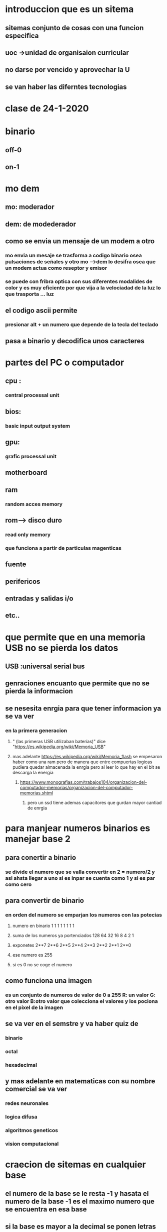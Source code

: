 * introduccion que es un sitema
** sitemas conjunto de cosas con una funcion especifica
** uoc ->unidad de organisaion curricular
** no darse por vencido y aprovechar la U
** se van haber las diferntes tecnologias 
* clase de 24-1-2020
* binario
** off-0
** on-1
* mo dem
** mo: moderador 
** dem: de modederador
** como se envia un mensaje de un modem a otro
*** mo envia un mesaje se trasforma a codigo binario osea pulsaciones de señales y otro mo -->dem lo desifra osea que un modem actua como reseptor y emisor
*** se puede con fribra optica con sus diferentes modalides de color y es muy eficiente por que vija a la velociadad de la luz lo que trasporta ... luz
** el codigo ascii permite
*** presionar alt + un numero que depende de la tecla del teclado
** pasa  a binario y decodifica unos caracteres
* partes del PC o computador
** cpu :
*** central processal unit
** bios:
*** basic input output system
** gpu:
***  grafic processal unit
** motherboard
** ram
*** random acces memory
** rom--> disco duro
*** read only memory
*** que funciona a partir de particulas magenticas
** fuente
** perifericos
** entradas y salidas i/o
** etc..
* que permite que en una memoria USB  no se pierda los datos
** USB :universal serial bus
** genraciones encuanto que permite que no se pierda la informacion
** se nesesita enrgia para que tener informacion ya se va ver
*** en la primera generacion 
**** " (las primeras USB utilizaban baterías)" dice "https://es.wikipedia.org/wiki/Memoria_USB" 
**** mas adelante https://es.wikipedia.org/wiki/Memoria_flash se empesaron haber como una ram pero de manera que entre compuertas logicas pudiera quedar almacenada la enrgia pero al leer lo que hay en el bit se descarga la energia 
***** https://www.monografias.com/trabajos104/organizacion-del-computador-memorias/organizacion-del-computador-memorias.shtml
****** pero un ssd tiene ademas  capacitores que gurdan mayor cantiad de enrgia
* para manjear numeros binarios es manejar base 2
** para conertir a binario
*** se divide el numero que se valla convertir en 2 = numero/2 y asi ahsta llegar a uno si es inpar se  cuenta como 1 y si es par como cero
** para convertir de binario
*** en orden del numero se emparjan los numeros con las potecias 
***** numero en binario                   1    1     1   1    1    1    1    1   
***** suma de los numeros ya portenciados 128  64   32   16   8    4    2    1   
***** exponetes                           2**7 2**6 2**5 2**4 2**3 2**2 2**1 2**0
***** ese numero es 255
***** si es 0 no se coge el numero
** como funciona una imagen 
*** es un conjunto de numeros  de  valor de 0  a  255 R: un valor G: otro valor B:otro valor que colecciona el valores y los pociona en el pixel de la imagen
** se va ver en el semstre y va haber quiz de 
*** binario
*** octal
*** hexadecimal
** y mas adelante en matematicas con su nombre comercial se va ver 
*** redes neuronales
*** logica difusa
*** algoritmos geneticos
*** vision computacional
* craecion de sitemas en cualquier base 
** el numero de la base se le resta -1 y hasata el numero de la base -1 es el maximo numero que se encuentra en esa base
** si la base es mayor a la decimal se ponen letras
* sumar sistemas de cualquier base con sistemas de la misma base
** base 2,5,7,8,10,14,16
** si llega al maximo numero de la base se le adiciona una al siguente numero lo que quedo en el aire  y luego al sigiente hasta que termine
** para convertir una base en otra se pasa a  los de base 10 o base 2 y se pasa al la base que quiera
* se ve tambien los operadores MOD modulo y DIV division entera 
** para sumar diferentes bases se deve apasar a una base en "comun"
** 
* ejercios para practicar
** 2984 base 10  pasar a estas bases
*** 2
**** 2984 /2 =mod 0 =div 
***** 1
***** 9/2
***** div 4 mod 1
***** (8+1)/2
***** div 4 mod 1
***** (4+1)/2
***** div 2 mod 1
**** 
*** 4
*** 8
*** 16
*** 5
*** 7
** 1325 bases
*** 2
*** 4
*** 8
*** 16
*** 5
*** 7
* bases de datos
** 1 que aplicaciones tienen multiples tablas 
** 2 como se alcena una imagen
** 3 que es PHPMYADMIN R/:una serie de programas para administracion web
** 4
